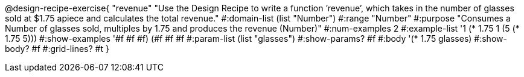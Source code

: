 @design-recipe-exercise{ "revenue" "Use the Design Recipe to write a function ’revenue’, which takes in the number of glasses sold at $1.75 apiece and calculates the total revenue." 
  #:domain-list (list "Number") 
  #:range "Number" 
  #:purpose "Consumes a Number of glasses sold, multiples by 1.75 and produces the revenue (Number)" 
  #:num-examples 2
  #:example-list '((1 (* 1.75 1)) 
                   (5 (* 1.75 5))) 
  #:show-examples '((#f #f #f) (#f #f #f))
  #:param-list (list "glasses") 
  #:show-params? #f 
  #:body '(* 1.75 glasses)
  #:show-body? #f #:grid-lines? #t }
